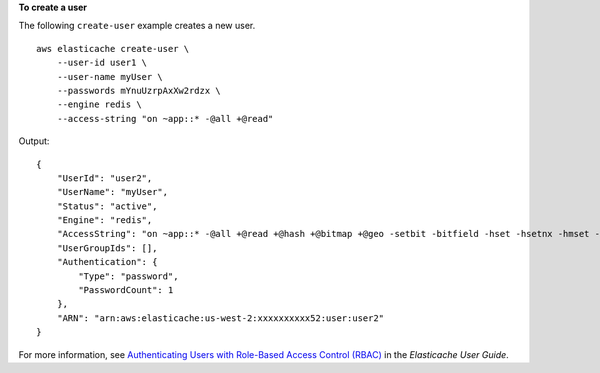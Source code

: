 **To create a user**

The following ``create-user`` example creates a new user. ::

    aws elasticache create-user \
        --user-id user1 \
        --user-name myUser \
        --passwords mYnuUzrpAxXw2rdzx \
        --engine redis \
        --access-string "on ~app::* -@all +@read"

Output::

    {
        "UserId": "user2",
        "UserName": "myUser",
        "Status": "active",
        "Engine": "redis",
        "AccessString": "on ~app::* -@all +@read +@hash +@bitmap +@geo -setbit -bitfield -hset -hsetnx -hmset -hincrby -hincrbyfloat -hdel -bitop -geoadd -georadius -georadiusbymember",
        "UserGroupIds": [],
        "Authentication": {
            "Type": "password",
            "PasswordCount": 1
        },
        "ARN": "arn:aws:elasticache:us-west-2:xxxxxxxxxx52:user:user2"
    }

For more information, see `Authenticating Users with Role-Based Access Control (RBAC) <https://docs.aws.amazon.com/AmazonElastiCache/latest/red-ug/Clusters.RBAC.html>`__ in the *Elasticache User Guide*.
